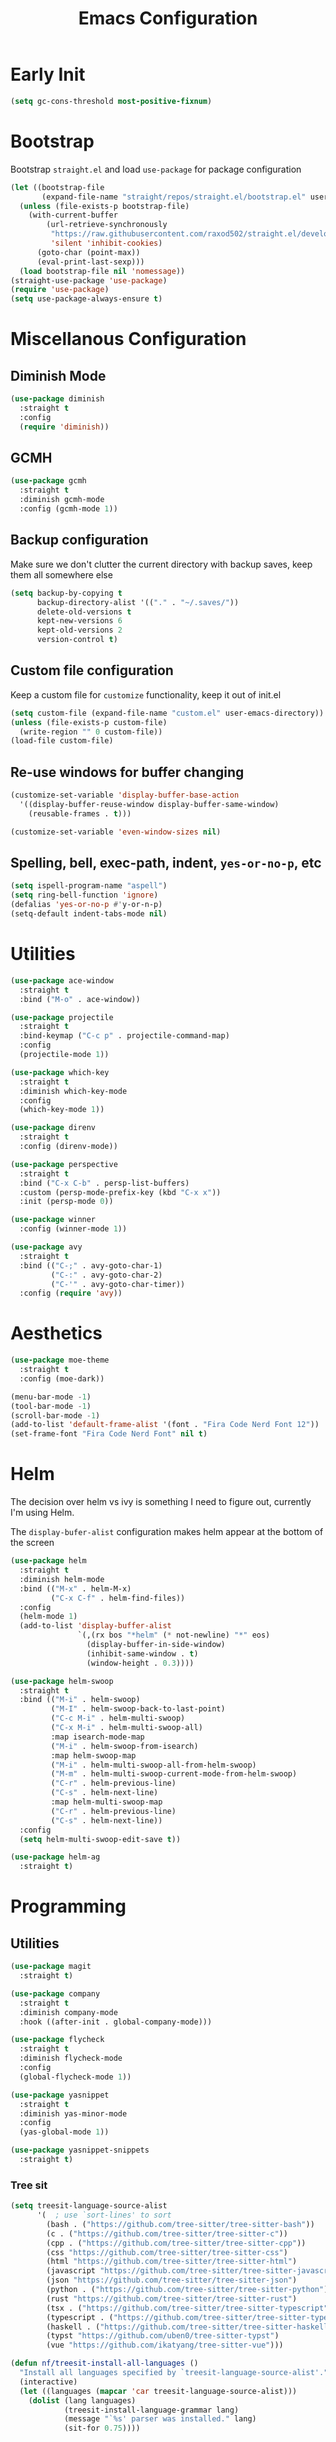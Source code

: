 #+TITLE: Emacs Configuration
#+PROPERTY: header-args :tangle ~/.config/emacs/init.el

* Early Init
:PROPERTIES:
:header-args: :tangle ~/.config/emacs/early-init.el
:END:
#+begin_src emacs-lisp
  (setq gc-cons-threshold most-positive-fixnum)
#+end_src

* Bootstrap
  Bootstrap =straight.el= and load =use-package= for package configuration
  #+begin_src emacs-lisp
    (let ((bootstrap-file
           (expand-file-name "straight/repos/straight.el/bootstrap.el" user-emacs-directory)))
      (unless (file-exists-p bootstrap-file)
        (with-current-buffer
            (url-retrieve-synchronously
             "https://raw.githubusercontent.com/raxod502/straight.el/develop/install.el"
             'silent 'inhibit-cookies)
          (goto-char (point-max))
          (eval-print-last-sexp)))
      (load bootstrap-file nil 'nomessage))
    (straight-use-package 'use-package)
    (require 'use-package)
    (setq use-package-always-ensure t)
  #+end_src

* Miscellanous Configuration
** Diminish Mode
#+begin_src emacs-lisp
    (use-package diminish
      :straight t
      :config
      (require 'diminish))
#+end_src

** GCMH
#+begin_src emacs-lisp
  (use-package gcmh
    :straight t
    :diminish gcmh-mode
    :config (gcmh-mode 1))
#+end_src

** Backup configuration
   Make sure we don't clutter the current directory with backup saves,
   keep them all somewhere else
   #+begin_src emacs-lisp
     (setq backup-by-copying t
           backup-directory-alist '(("." . "~/.saves/"))
           delete-old-versions t
           kept-new-versions 6
           kept-old-versions 2
           version-control t)
   #+end_src

** Custom file configuration
   Keep a custom file for =customize= functionality, keep it out of init.el
   #+begin_src emacs-lisp
     (setq custom-file (expand-file-name "custom.el" user-emacs-directory))
     (unless (file-exists-p custom-file)
       (write-region "" 0 custom-file))
     (load-file custom-file)
   #+end_src

** Re-use windows for buffer changing
#+begin_src emacs-lisp
  (customize-set-variable 'display-buffer-base-action
    '((display-buffer-reuse-window display-buffer-same-window)
      (reusable-frames . t)))

  (customize-set-variable 'even-window-sizes nil)
#+end_src

** Spelling, bell, exec-path, indent, =yes-or-no-p=, etc
   #+begin_src emacs-lisp
     (setq ispell-program-name "aspell")
     (setq ring-bell-function 'ignore)
     (defalias 'yes-or-no-p #'y-or-n-p)
     (setq-default indent-tabs-mode nil)
   #+end_src

* Utilities
  #+begin_src emacs-lisp
    (use-package ace-window
      :straight t
      :bind ("M-o" . ace-window))

    (use-package projectile
      :straight t
      :bind-keymap ("C-c p" . projectile-command-map)
      :config
      (projectile-mode 1))

    (use-package which-key
      :straight t
      :diminish which-key-mode
      :config
      (which-key-mode 1))

    (use-package direnv
      :straight t
      :config (direnv-mode))

    (use-package perspective
      :straight t
      :bind ("C-x C-b" . persp-list-buffers)
      :custom (persp-mode-prefix-key (kbd "C-x x"))
      :init (persp-mode 0))

    (use-package winner
      :config (winner-mode 1))

    (use-package avy
      :straight t
      :bind (("C-;" . avy-goto-char-1)
             ("C-:" . avy-goto-char-2)
             ("C-'" . avy-goto-char-timer))
      :config (require 'avy))
  #+end_src

* Aesthetics
  #+begin_src emacs-lisp
    (use-package moe-theme
      :straight t
      :config (moe-dark))

    (menu-bar-mode -1)
    (tool-bar-mode -1)
    (scroll-bar-mode -1)
    (add-to-list 'default-frame-alist '(font . "Fira Code Nerd Font 12"))
    (set-frame-font "Fira Code Nerd Font" nil t)
  #+end_src

* Helm
The decision over helm vs ivy is something I need to figure out,
currently I'm using Helm.

The ~display-bufer-alist~ configuration makes helm appear at the
bottom of the screen
#+begin_src emacs-lisp
  (use-package helm
    :straight t
    :diminish helm-mode
    :bind (("M-x" . helm-M-x)
           ("C-x C-f" . helm-find-files))
    :config
    (helm-mode 1)
    (add-to-list 'display-buffer-alist
                 `(,(rx bos "*helm" (* not-newline) "*" eos)
                   (display-buffer-in-side-window)
                   (inhibit-same-window . t)
                   (window-height . 0.3))))

  (use-package helm-swoop
    :straight t
    :bind (("M-i" . helm-swoop)
           ("M-I" . helm-swoop-back-to-last-point)
           ("C-c M-i" . helm-multi-swoop)
           ("C-x M-i" . helm-multi-swoop-all)
           :map isearch-mode-map
           ("M-i" . helm-swoop-from-isearch)
           :map helm-swoop-map
           ("M-i" . helm-multi-swoop-all-from-helm-swoop)
           ("M-m" . helm-multi-swoop-current-mode-from-helm-swoop)
           ("C-r" . helm-previous-line)
           ("C-s" . helm-next-line)
           :map helm-multi-swoop-map
           ("C-r" . helm-previous-line)
           ("C-s" . helm-next-line))
    :config
    (setq helm-multi-swoop-edit-save t))

  (use-package helm-ag
    :straight t)
#+end_src

* Programming
** Utilities
   #+begin_src emacs-lisp
     (use-package magit
       :straight t)

     (use-package company
       :straight t
       :diminish company-mode
       :hook ((after-init . global-company-mode)))

     (use-package flycheck
       :straight t
       :diminish flycheck-mode
       :config
       (global-flycheck-mode 1))

     (use-package yasnippet
       :straight t
       :diminish yas-minor-mode
       :config
       (yas-global-mode 1))

     (use-package yasnippet-snippets
       :straight t)
   #+end_src

*** Tree sit
#+begin_src emacs-lisp
  (setq treesit-language-source-alist
        '(  ; use `sort-lines' to sort
          (bash . ("https://github.com/tree-sitter/tree-sitter-bash"))
          (c . ("https://github.com/tree-sitter/tree-sitter-c"))
          (cpp . ("https://github.com/tree-sitter/tree-sitter-cpp"))
          (css "https://github.com/tree-sitter/tree-sitter-css")
          (html "https://github.com/tree-sitter/tree-sitter-html")
          (javascript "https://github.com/tree-sitter/tree-sitter-javascript")
          (json "https://github.com/tree-sitter/tree-sitter-json")
          (python . ("https://github.com/tree-sitter/tree-sitter-python"))
          (rust "https://github.com/tree-sitter/tree-sitter-rust")
          (tsx . ("https://github.com/tree-sitter/tree-sitter-typescript" nil "tsx/src"))
          (typescript . ("https://github.com/tree-sitter/tree-sitter-typescript" nil "typescript/src"))
          (haskell . ("https://github.com/tree-sitter/tree-sitter-haskell"))
          (typst "https://github.com/uben0/tree-sitter-typst")
          (vue "https://github.com/ikatyang/tree-sitter-vue")))

  (defun nf/treesit-install-all-languages ()
    "Install all languages specified by `treesit-language-source-alist'."
    (interactive)
    (let ((languages (mapcar 'car treesit-language-source-alist)))
      (dolist (lang languages)
              (treesit-install-language-grammar lang)
              (message "`%s' parser was installed." lang)
              (sit-for 0.75))))
#+end_src

** LSP
   #+begin_src emacs-lisp
     (use-package lsp-mode
       :straight t
       :init
       (setq lsp-keymap-prefix "C-c l")
       (setq lsp-modeline-diagnostics-scope :workspace)
       (lsp-modeline-code-actions-mode 1)
       :hook ((lsp-mode . lsp-enable-which-key-integration))
       :commands lsp)

     (use-package lsp-ui
       :straight t
       :commands lsp-ui-mode)

     (use-package helm-lsp
       :straight t
       :commands hlm-lsp-workspace-symbol)

     (use-package dap-mode
       :straight t
       :after lsp-mode
       :config (dap-auto-configure-mode))
   #+end_src

** Languages

*** Ocaml                                                            :unused:
#+begin_src emacs-lisp :tangle no
  (use-package merlin
    :straight t
    :hook
    (tuareg-mode . merlin-mode)
    (merlin-mode . company-mode)
    :custom
    (merlin-command "ocamlmerlin"))

  (use-package tuareg
    :straight t)

  (use-package utop
    :straight t
    :hook
    (tuareg-mode . utop-minor-mode))

#+end_src

*** Dockerfile
#+begin_src emacs-lisp
  (use-package dockerfile-mode
    :straight t)
#+end_src

*** Rust
    #+begin_src emacs-lisp
      (use-package rust-mode
        :straight t
        :hook (rust-mode . lsp)
        :config
        (setq lsp-rust-server 'rust-analyzer))
    #+end_src

*** Nix
    #+begin_src emacs-lisp
      (use-package nix-mode
        :straight t)
    #+end_src

*** Javascript
#+begin_src emacs-lisp
  (use-package js2-mode
    :straight t
    :hook (js2-mode . lsp))
#+end_src

*** Typescript
#+begin_src emacs-lisp
  (use-package typescript-mode
    :straight t)

  (defun setup-tide-fn ()
    (interactive)
    (tide-setup)
    (flycheck-mode 1)
    (eldoc-mode 1)
    (tide-hl-identifier-mode 1)
    (company-mode +1))

  (use-package tide
    :straight t
    :hook (typescript-mode . #'setup-tide-fn))
#+end_src

#+RESULTS:
*** Haskell
    #+begin_src emacs-lisp
      (use-package lsp-haskell
        :straight t)
      (use-package haskell-mode
        :straight t
        :hook (haskell-mode . lsp))
    #+end_src

*** Dhall                                                            :unused:
#+begin_src emacs-lisp :tangle no
  (use-package dhall-mode
    :straight t
    :hook ((dhall-moe . lsp)))
#+end_src

*** Yaml
#+begin_src emacs-lisp
  (use-package yaml-mode
    :straight t)
#+end_src

*** C#                                                               :unused:
#+begin_src emacs-lisp :tangle no
  (use-package csproj-mode
    :straight t)
  (use-package omnisharp
    :straight t)
#+end_src

*** Java                                                             :unused:
#+begin_src emacs-lisp :tangle no
  (use-package lsp-java
    :straight t
    :hook ((java-mode . lsp))
    :config
    (setq lsp-java-jdt-ls-prefer-native-command t
          lsp-java-jdt-download-url "https://www.eclipse.org/downloads/download.php?file=/jdtls/milestones/1.41.0/jdt-language-server-1.41.0-202410311350.tar.gz"))

  (use-package dap-java
    :ensure nil)
#+end_src

* mu
installed out of band with nix :/
#+begin_src emacs-lisp
  (require 'mu4e)
#+end_src

* Org Mode
  #+begin_src emacs-lisp
    (org-clock-persistence-insinuate)
    (define-key global-map "\C-cl" 'org-store-link)
    (define-key global-map "\C-ca" 'org-agenda)
    (define-key global-map "\C-cc" 'org-capture)
    (setq org-log-done t
          org-clock-persist 'historycc
          org-directory "~/org/"
          org-agenda-files (list "todo.org")
          org-capture-templates
          '(("t" "Add Task" entry (file+headline "todo.org" "Tasks")
             "** TASK %?\n:PROPERTIES:\n:ENTERED: %u\n:END:\n")
            ("n" "Add Note" entry (file+headline "todo.org" "Notes")
             "** %?\n:PROPERTIES:\n:ENTERED: %u\n:END:\n"))
          org-tags-exclude-from-inheritance (list "project")
          org-todo-keywords '(
                              ;; once off tasks--daily things, etc.
                              (sequence "TASK" "|" "FNSH" "CANC")
                              ;; project statuses
                              (sequence "TODO" "|" "DONE" )))
  #+end_src
